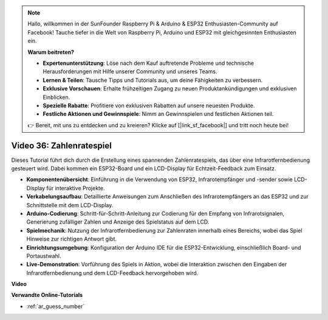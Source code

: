 .. note::

    Hallo, willkommen in der SunFounder Raspberry Pi & Arduino & ESP32 Enthusiasten-Community auf Facebook! Tauche tiefer in die Welt von Raspberry Pi, Arduino und ESP32 mit gleichgesinnten Enthusiasten ein.

    **Warum beitreten?**

    - **Expertenunterstützung**: Löse nach dem Kauf auftretende Probleme und technische Herausforderungen mit Hilfe unserer Community und unseres Teams.
    - **Lernen & Teilen**: Tausche Tipps und Tutorials aus, um deine Fähigkeiten zu verbessern.
    - **Exklusive Vorschauen**: Erhalte frühzeitigen Zugang zu neuen Produktankündigungen und exklusiven Einblicken.
    - **Spezielle Rabatte**: Profitiere von exklusiven Rabatten auf unsere neuesten Produkte.
    - **Festliche Aktionen und Gewinnspiele**: Nimm an Gewinnspielen und festlichen Aktionen teil.

    👉 Bereit, mit uns zu entdecken und zu kreieren? Klicke auf [|link_sf_facebook|] und tritt noch heute bei!

Video 36: Zahlenratespiel
====================================================

Dieses Tutorial führt dich durch die Erstellung eines spannenden Zahlenratespiels, das über eine Infrarotfernbedienung gesteuert wird. Dabei kommen ein ESP32-Board und ein LCD-Display für Echtzeit-Feedback zum Einsatz.

* **Komponentenübersicht**: Einführung in die Verwendung von ESP32, Infrarotempfänger und -sender sowie LCD-Display für interaktive Projekte.
* **Verkabelungsaufbau**: Detaillierte Anweisungen zum Anschließen des Infrarotempfängers an das ESP32 und zur Schnittstelle mit dem LCD-Display.
* **Arduino-Codierung**: Schritt-für-Schritt-Anleitung zur Codierung für den Empfang von Infrarotsignalen, Generierung zufälliger Zahlen und Anzeige des Spielstatus auf dem LCD.
* **Spielmechanik**: Nutzung der Infrarotfernbedienung zur Zahlenraten innerhalb eines Bereichs, wobei das Spiel Hinweise zur richtigen Antwort gibt.
* **Einrichtungsumgebung**: Konfiguration der Arduino IDE für die ESP32-Entwicklung, einschließlich Board- und Portaustwahl.
* **Live-Demonstration**: Vorführung des Spiels in Aktion, wobei die Interaktion zwischen den Eingaben der Infrarotfernbedienung und dem LCD-Feedback hervorgehoben wird.

**Video**

.. raw:: html

    <iframe width="700" height="500" src="https://www.youtube.com/embed/cvq8t23Oe2A?si=Shgb6famqWsaipQu" title="YouTube video player" frameborder="0" allow="accelerometer; autoplay; clipboard-write; encrypted-media; gyroscope; picture-in-picture; web-share" allowfullscreen></iframe>

**Verwandte Online-Tutorials**

* :ref:`ar_guess_number`
